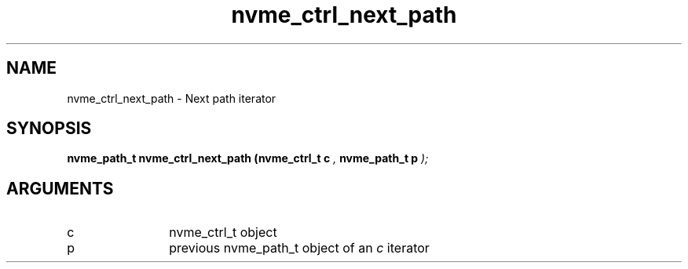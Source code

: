 .TH "nvme_ctrl_next_path" 9 "nvme_ctrl_next_path" "February 2022" "libnvme API manual" LINUX
.SH NAME
nvme_ctrl_next_path \- Next path iterator
.SH SYNOPSIS
.B "nvme_path_t" nvme_ctrl_next_path
.BI "(nvme_ctrl_t c "  ","
.BI "nvme_path_t p "  ");"
.SH ARGUMENTS
.IP "c" 12
nvme_ctrl_t object
.IP "p" 12
previous nvme_path_t object of an \fIc\fP iterator
